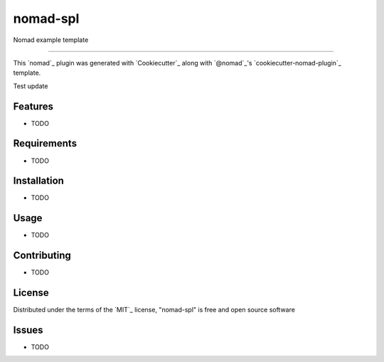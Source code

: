 =========
nomad-spl
=========

Nomad example template

----

This `nomad`_ plugin was generated with `Cookiecutter`_ along with `@nomad`_'s `cookiecutter-nomad-plugin`_ template.

Test update

Features
--------

* TODO


Requirements
------------

* TODO


Installation
------------

* TODO

Usage
-----

* TODO

Contributing
------------

* TODO

License
-------

Distributed under the terms of the `MIT`_ license, "nomad-spl" is free and open source software


Issues
------

* TODO
